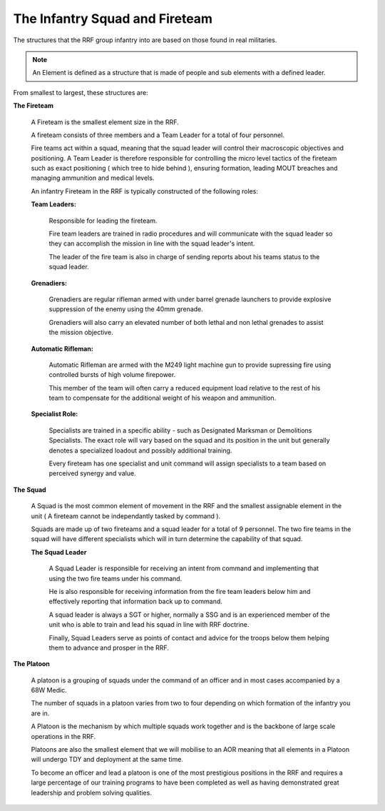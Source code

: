 The Infantry Squad and Fireteam
=====================================

The structures that the RRF group infantry into are based on those found in real militaries.

.. note::

  An Element is defined as a structure that is made of people and sub elements with a defined leader.

From smallest to largest, these structures are:

**The Fireteam**

  A Fireteam is the smallest element size in the RRF.

  A fireteam consists of three members and a Team Leader for a total of four personnel.

  Fire teams act within a squad, meaning that the squad leader will control their macroscopic objectives and positioning. A Team Leader is therefore responsible for controlling the micro level tactics of the fireteam such as exact positioning ( which tree to hide behind ), ensuring formation, leading MOUT breaches and managing ammunition and medical levels.

  An infantry Fireteam in the RRF is typically constructed of the following roles:

  **Team Leaders:**

    Responsible for leading the fireteam.

    Fire team leaders are trained in radio procedures and will communicate with the squad leader so they can accomplish the mission in line with the squad leader's intent.

    The leader of the fire team is also in charge of sending reports about his teams status to the squad leader.

  **Grenadiers:**

    Grenadiers are regular rifleman armed with under barrel grenade launchers to provide explosive suppression of the enemy using the 40mm grenade.

    Grenadiers will also carry an elevated number of both lethal and non lethal grenades to assist the mission objective.

  **Automatic Rifleman:**

    Automatic Rifleman are armed with the M249 light machine gun to provide supressing fire using controlled bursts of high volume firepower.

    This member of the team will often carry a reduced equipment load relative to the rest of his team to compensate for the additional weight of his weapon and ammunition.

  **Specialist Role:**

    Specialists are trained in a specific ability - such as Designated Marksman or Demolitions Specialists. The exact role will vary based on the squad and its position in the unit but generally denotes a specialized loadout and possibly additional training.

    Every fireteam has one specialist and unit command will assign specialists to a team based on perceived synergy and value.

**The Squad**

  A Squad is the most common element of movement in the RRF and the smallest assignable element in the unit ( A fireteam cannot be independantly tasked by command ).

  Squads are made up of two fireteams and a squad leader for a total of 9 personnel. The two fire teams in the squad will have different specialists which will in turn determine the capability of that squad.

  **The Squad Leader**

    A Squad Leader is responsible for receiving an intent from command and implementing that using the two fire teams under his command.

    He is also responsible for receiving information from the fire team leaders below him and effectively reporting that information back up to command.

    A squad leader is always a SGT or higher, normally a SSG and is an experienced member of the unit who is able to train and lead his squad in line with RRF doctrine.

    Finally, Squad Leaders serve as points of contact and advice for the troops below them helping them to advance and prosper in the RRF.

**The Platoon**

  A platoon is a grouping of squads under the command of an officer and in most cases accompanied by a 68W Medic.

  The number of squads in a platoon varies from two to four depending on which formation of the infantry you are in.

  A Platoon is the mechanism by which multiple squads work together and is the backbone of large scale operations in the RRF.

  Platoons are also the smallest element that we will mobilise to an AOR meaning that all elements in a Platoon will undergo TDY and deployment at the same time.

  To become an officer and lead a platoon is one of the most prestigious positions in the RRF and requires a large percentage of our training programs to have been completed as well as having demonstrated great leadership and problem solving qualities.
